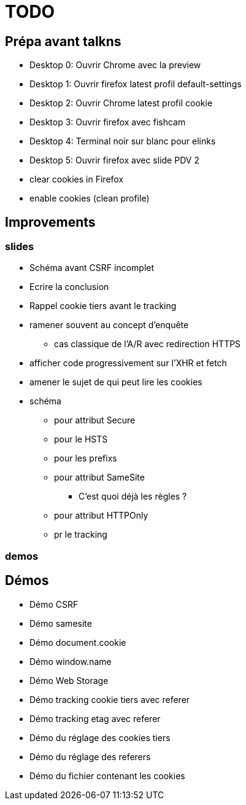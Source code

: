 = TODO

== Prépa avant talkns

* Desktop 0: Ouvrir Chrome avec la preview
* Desktop 1: Ouvrir firefox latest profil default-settings
* Desktop 2: Ouvrir Chrome latest profil cookie
* Desktop 3: Ouvrir firefox avec fishcam
* Desktop 4: Terminal noir sur blanc pour elinks
* Desktop 5: Ouvrir firefox avec slide PDV 2

* clear cookies in Firefox
* enable cookies (clean profile)

== Improvements

=== slides

* Schéma avant CSRF incomplet
// * Règles SameSite
// * Point CNIL
* Ecrire la conclusion
* Rappel cookie tiers avant le tracking

* ramener souvent au concept d'enquête
// * mettre en valeur les screenshots (surlinger avec un state)
** cas classique de l'A/R avec redirection HTTPS
* afficher code progressivement sur l'XHR et fetch
* amener le sujet de qui peut lire les cookies
* schéma
** pour attribut Secure
** pour le HSTS
** pour les prefixs
** pour attribut SameSite
*** C'est quoi déjà les règles ?
** pour attribut HTTPOnly
** pr le tracking

=== demos



== Démos

* Démo CSRF
* Démo samesite
* Démo document.cookie
* Démo window.name
* Démo Web Storage
* Démo tracking cookie tiers avec referer
* Démo tracking etag avec referer
* Démo du réglage des cookies tiers
* Démo du réglage des referers
* Démo du fichier contenant les cookies
